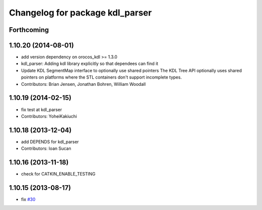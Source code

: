 ^^^^^^^^^^^^^^^^^^^^^^^^^^^^^^^^
Changelog for package kdl_parser
^^^^^^^^^^^^^^^^^^^^^^^^^^^^^^^^

Forthcoming
-----------

1.10.20 (2014-08-01)
--------------------
* add version dependency on orocos_kdl >= 1.3.0
* kdl_parser: Adding kdl library explicitly so that dependees can find it
* Update KDL SegmentMap interface to optionally use shared pointers
  The KDL Tree API optionally uses shared pointers on platforms where
  the STL containers don't support incomplete types.
* Contributors: Brian Jensen, Jonathan Bohren, William Woodall

1.10.19 (2014-02-15)
-------------------
* fix test at kdl_parser
* Contributors: YoheiKakiuchi

1.10.18 (2013-12-04)
--------------------
* add DEPENDS for kdl_parser
* Contributors: Ioan Sucan

1.10.16 (2013-11-18)
--------------------
* check for CATKIN_ENABLE_TESTING

1.10.15 (2013-08-17)
--------------------
* fix `#30 <https://github.com/ros/robot_model/issues/30>`_
